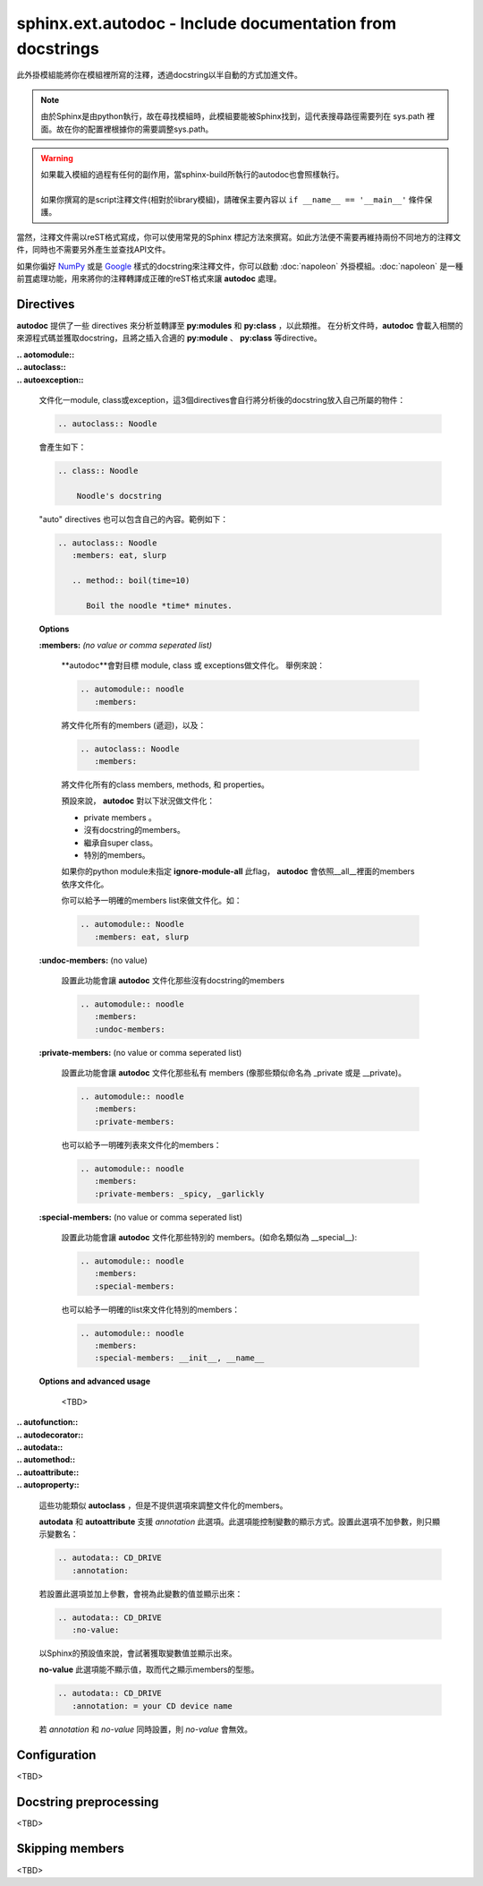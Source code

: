 ###############################################################
sphinx.ext.autodoc - Include documentation from docstrings
###############################################################

此外掛模組能將你在模組裡所寫的注釋，透過docstring以半自動的方式加進文件。

.. note::

    由於Sphinx是由python執行，故在尋找模組時，此模組要能被Sphinx找到，這代表搜尋路徑需要列在 sys.path 裡面。故在你的配置裡根據你的需要調整sys.path。

.. warning::

    | 如果載入模組的過程有任何的副作用，當sphinx-build所執行的autodoc也會照樣執行。
    |
    | 如果你撰寫的是script注釋文件(相對於library模組)，請確保主要內容以 ``if __name__ == '__main__'`` 條件保護。


當然，注釋文件需以reST格式寫成，你可以使用常見的Sphinx 標記方法來撰寫。如此方法便不需要再維持兩份不同地方的注釋文件，同時也不需要另外產生並查找API文件。


如果你徧好 NumPy_ 或是 Google_ 樣式的docstring來注釋文件，你可以啟動 :doc:`napoleon` 外掛模組。:doc:`napoleon` 是一種前罝處理功能，用來將你的注釋轉譯成正確的reST格式來讓 **autodoc** 處理。

.. _NumPy: https://numpydoc.readthedocs.io/en/latest/format.html#docstring-standard
.. _Google: https://github.com/google/styleguide/blob/gh-pages/pyguide.md#38-comments-and-docstrings


************************************************
Directives
************************************************

**autodoc** 提供了一些 directives 來分析並轉譯至 **py:modules** 和 **py:class** ，以此類推。
在分析文件時，**autodoc** 會載入相關的來源程式碼並獲取docstring，且將之插入合適的 **py:module** 、 **py:class** 等directive。

| **.. aotomodule::** 
| **.. autoclass::** 
| **.. autoexception::** 

    文件化一module, class或exception，這3個directives會自行將分析後的docstring放入自己所屬的物件：

    .. code-block:: reST

        .. autoclass:: Noodle


    會產生如下：


    .. code-block:: reST

        .. class:: Noodle

            Noodle's docstring


    "auto" directives 也可以包含自己的內容。範例如下：

    .. code-block:: reST

        .. autoclass:: Noodle
           :members: eat, slurp

           .. method:: boil(time=10)

              Boil the noodle *time* minutes.

    **Options**

    **:members:** *(no value or comma seperated list)*

        **autodoc**會對目標 module, class 或 exceptions做文件化。 舉例來說：

        .. code-block:: reST

            .. automodule:: noodle
               :members:


        將文件化所有的members (遞迴)，以及：

        .. code-block:: reST

            .. autoclass:: Noodle
               :members:


        將文件化所有的class members, methods, 和 properties。

        預設來說， **autodoc** 對以下狀況做文件化：

        * private members 。
        * 沒有docstring的members。
        * 繼承自super class。
        * 特別的members。

        如果你的python module未指定 **ignore-module-all** 此flag， **autodoc** 會依照__all__裡面的members依序文件化。

        你可以給予一明確的members list來做文件化。如：

        .. code-block:: reST

            .. automodule:: Noodle
               :members: eat, slurp

    **:undoc-members:** (no value)

        設置此功能會讓 **autodoc** 文件化那些沒有docstring的members

        .. code-block:: reST

            .. automodule:: noodle
               :members:
               :undoc-members:

    **:private-members:** (no value or comma seperated list)

        設置此功能會讓 **autodoc** 文件化那些私有 members (像那些類似命名為 _private 或是 __private)。

        .. code-block:: reST

            .. automodule:: noodle
               :members:
               :private-members:


        也可以給予一明確列表來文件化的members：

        .. code-block:: reST

            .. automodule:: noodle
               :members:
               :private-members: _spicy, _garlickly

    **:special-members:** (no value or comma seperated list)

        設置此功能會讓 **autodoc** 文件化那些特別的 members。(如命名類似為 __special__):

        .. code-block:: reST

            .. automodule:: noodle
               :members:
               :special-members:

        也可以給予一明確的list來文件化特別的members：

        .. code-block:: reST

            .. automodule:: noodle
               :members:
               :special-members: __init__, __name__


    **Options and advanced usage**

        <TBD>

| **.. autofunction::**
| **.. autodecorator::**
| **.. autodata::**
| **.. automethod::**
| **.. autoattribute::**
| **.. autoproperty::**

    這些功能類似 **autoclass** ，但是不提供選項來調整文件化的members。

    **autodata** 和 **autoattribute** 支援 *annotation* 此選項。此選項能控制變數的顯示方式。設置此選項不加參數，則只顯示變數名：

    .. code-block:: reST

        .. autodata:: CD_DRIVE 
           :annotation:

    若設置此選項並加上參數，會視為此變數的值並顯示出來：

    .. code-block:: reST

        .. autodata:: CD_DRIVE 
           :no-value:

    以Sphinx的預設值來說，會試著獲取變數值並顯示出來。

    **no-value** 此選項能不顯示值，取而代之顯示members的型態。

    .. code-block:: reST

        .. autodata:: CD_DRIVE 
           :annotation: = your CD device name

    若 *annotation* 和 *no-value* 同時設置，則 *no-value* 會無效。


************************************************
Configuration
************************************************

<TBD>


************************************************
Docstring preprocessing
************************************************

<TBD>

************************************************
Skipping members
************************************************

<TBD>






